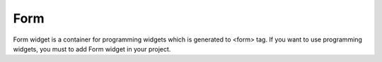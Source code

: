 Form
==================
.. image:: /_static/widgets/form.png

Form widget is a container for programming widgets which is generated to <form> tag.
If you want to use programming widgets, you must to add Form widget in your project.
